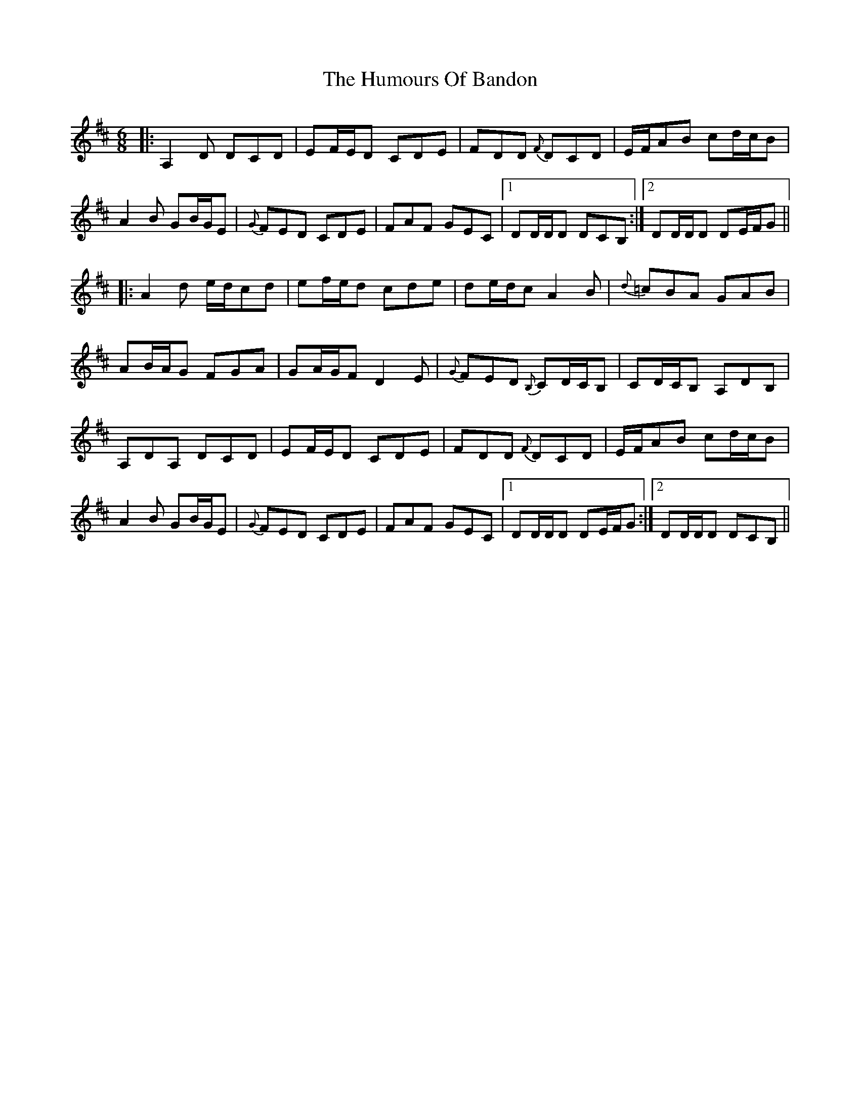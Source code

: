 X: 18114
T: Humours Of Bandon, The
R: jig
M: 6/8
K: Dmajor
|:A,2 D DCD|EF/E/D CDE|FDD {F}DCD|E/F/AB cd/c/B|
A2B GB/G/E|{G}FED CDE|FAF GEC|1 DD/D/D DCB,:|2 DD/D/D DE/F/G||
|:A2d e/d/cd|ef/e/d cde|de/d/c A2B|{d}=cBA GAB|
AB/A/G FGA|GA/G/F D2E|{G}FED {B,}CD/C/B,|CD/C/B, A,DB,|
A,DA, DCD|EF/E/D CDE|FDD {F}DCD|E/F/AB cd/c/B|
A2B GB/G/E|{G}FED CDE|FAF GEC|1 DD/D/D DE/F/G:|2 DD/D/D DCB,||

